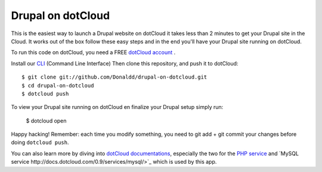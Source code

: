 Drupal on dotCloud
==================

This is the easiest way to launch a Drupal website on dotCloud it takes 
less than 2 minutes to get your Drupal site in the Cloud.
It works out of the box follow these easy steps and in the end you'll have
your Drupal site running on dotCloud.

To run this code on dotCloud, you need a FREE `dotCloud account
<https://www.dotcloud.com/accounts/register/>`_ .

Install our `CLI
<http://docs.dotcloud.com/0.9/firststeps/install/>`_ 
(Command Line Interface)
Then clone this repository, and push it to dotCloud::

  $ git clone git://github.com/Donaldd/drupal-on-dotcloud.git
  $ cd drupal-on-dotcloud
  $ dotcloud push

To view your Drupal site running on dotCloud en finalize your Drupal setup 
simply run:
  $ dotcloud open

Happy hacking! Remember: each time you modify something, you need to
git add + git commit your changes before doing ``dotcloud push``.


You can also learn more by diving into `dotCloud documentations
<http://docs.dotcloud.com/>`_, especially the two for the `PHP service
<http://docs.dotcloud.com/services/php/>`_ and `MySQL service 
http://docs.dotcloud.com/0.9/services/mysql/>`_ which is used by this app.